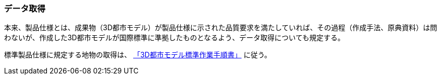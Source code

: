 [[toc9_01]]
=== データ取得

本来、製品仕様とは、成果物（3D都市モデル）が製品仕様に示された品質要求を満たしていれば、その過程（作成手法、原典資料）は問わないが、作成した3D都市モデルが国際標準に準拠したものとなるよう、データ取得についても規定する。

標準製品仕様に規定する地物の取得は、 <<plateau_002,「3D都市モデル標準作業手順書」>> に従う。

